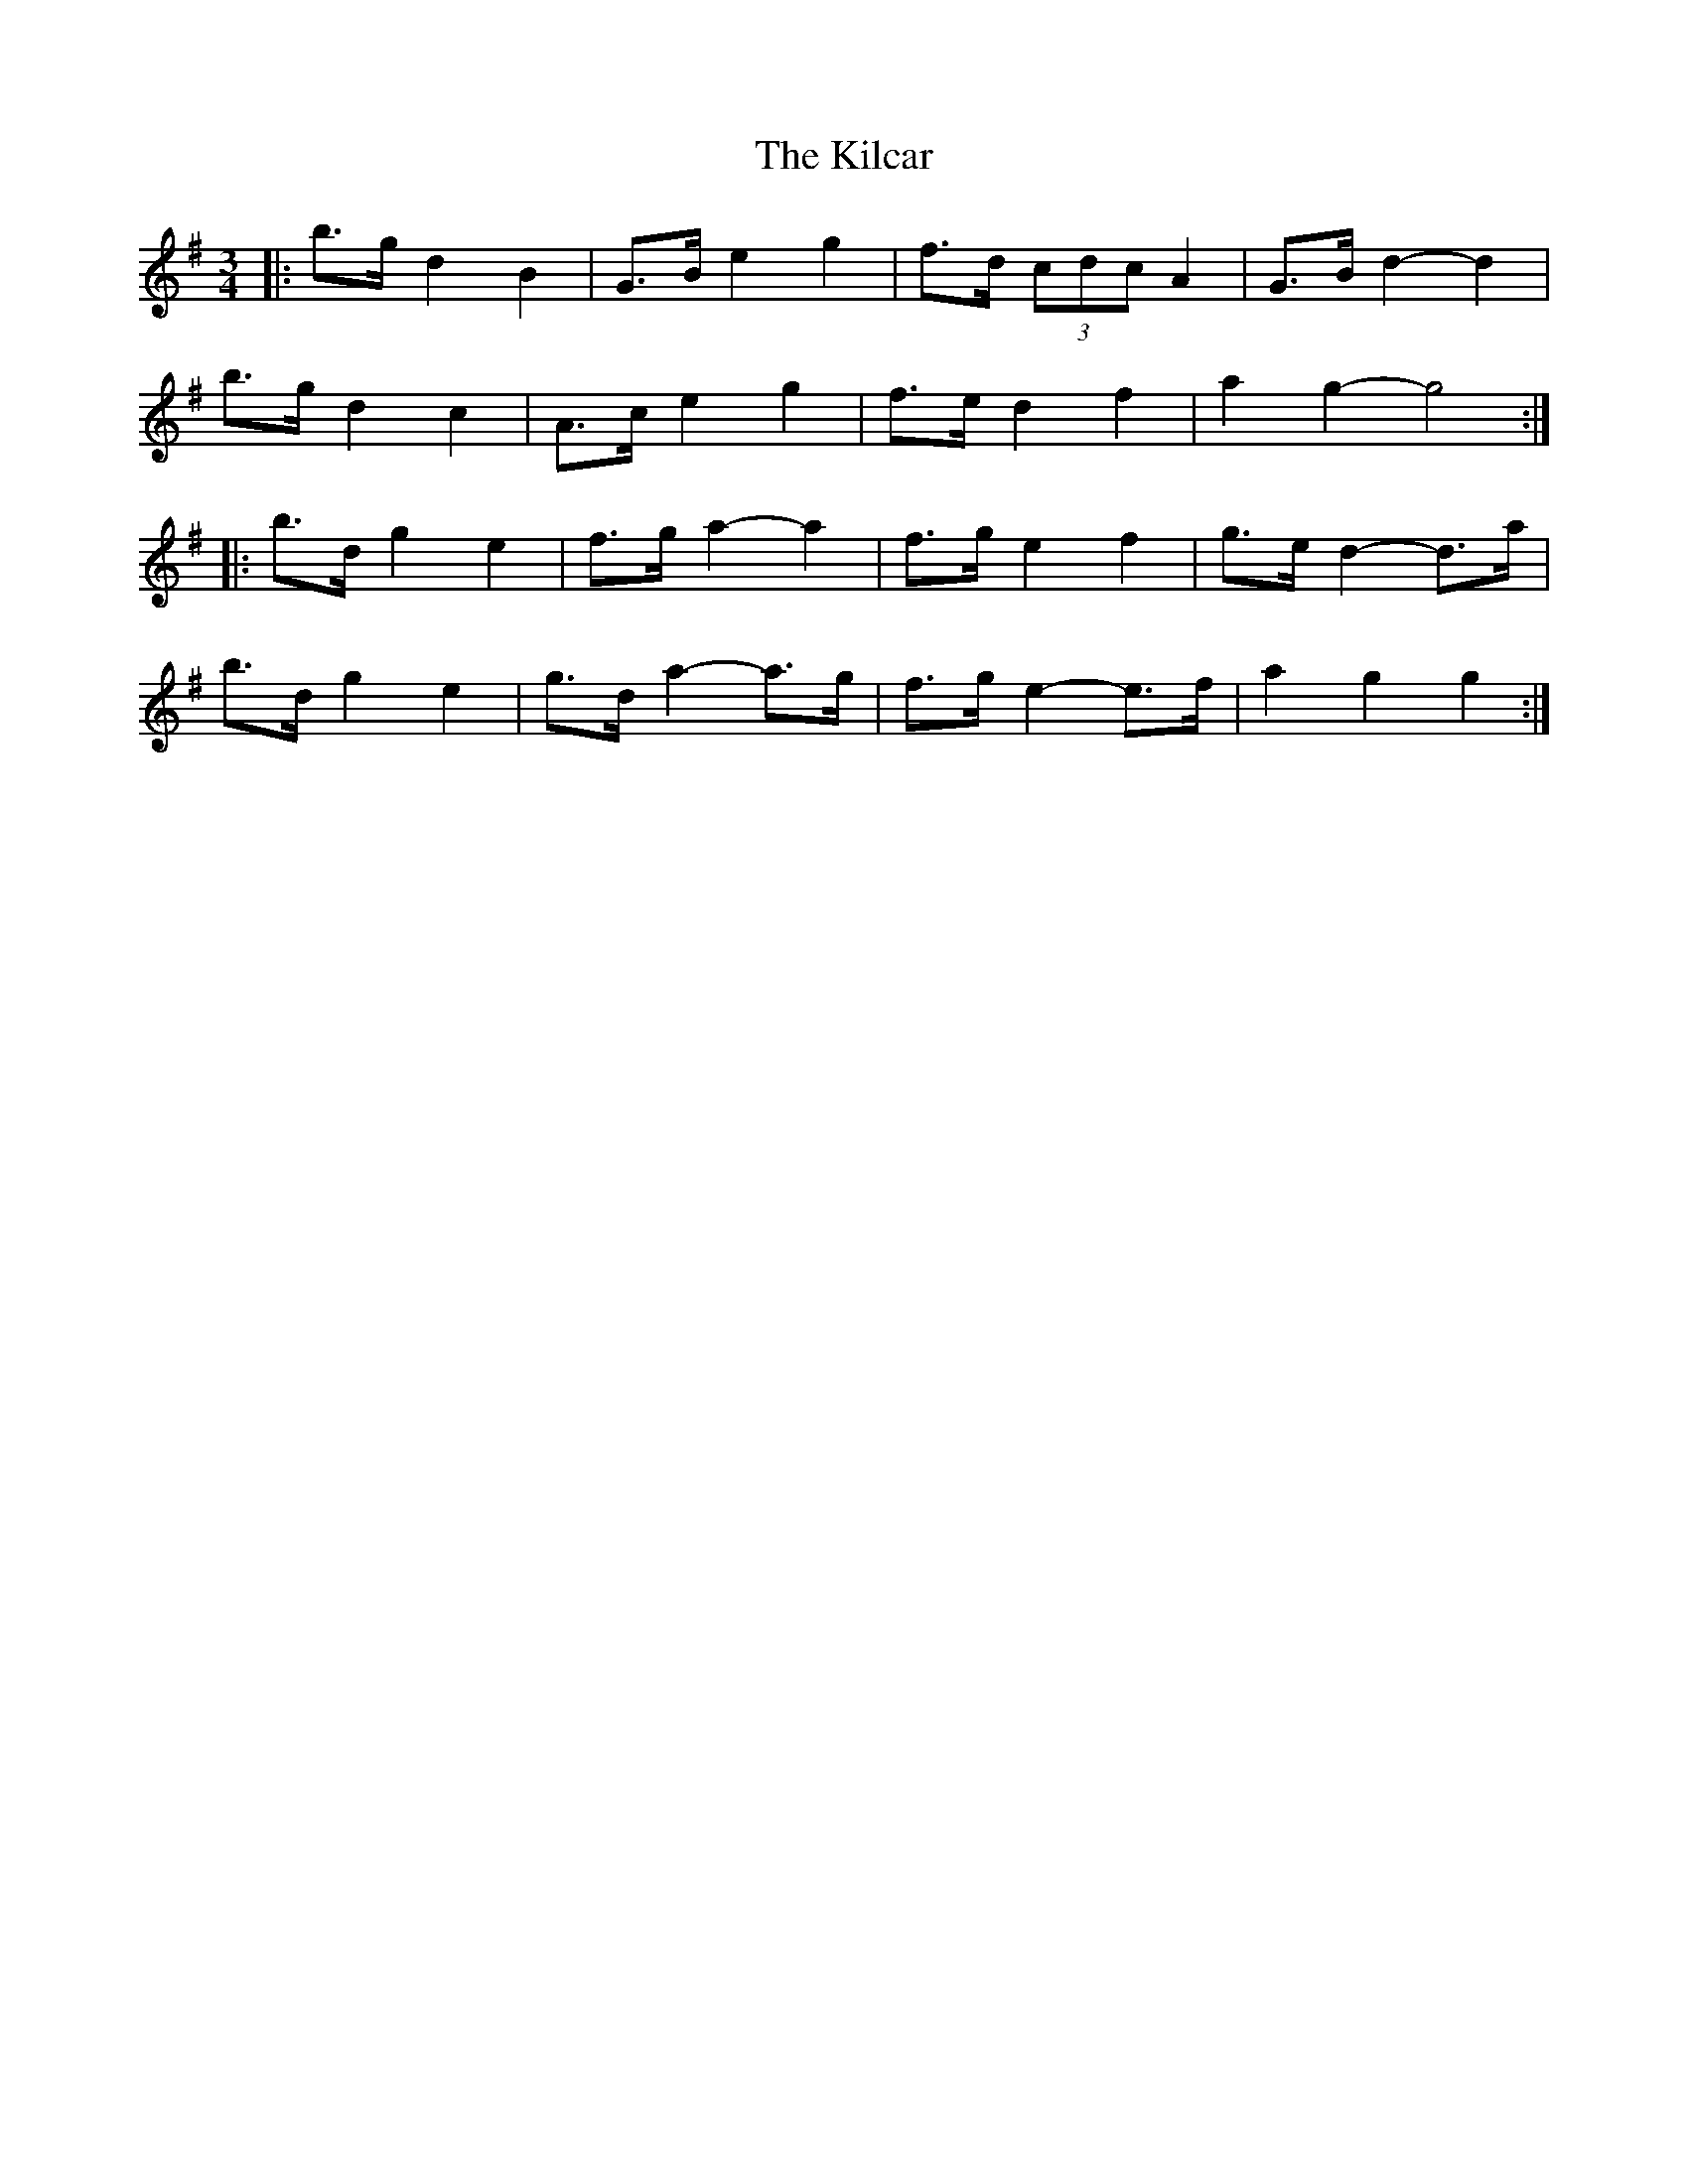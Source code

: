 X: 21526
T: Kilcar, The
R: mazurka
M: 3/4
K: Gmajor
|:b>g d2 B2|G>B e2 g2|f>d (3cdc A2|G>B d2- d2|
b>g d2 c2|A>c e2 g2|f>e d2 f2|a2 g2- g4:|
|:b>d g2 e2|f>g a2- a2|f>g e2 f2|g>e d2- d>a|
b>d g2 e2|g>d a2-a>g|f>g e2- e>f|a2 g2 g2:|

